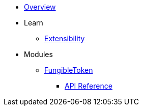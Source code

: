 * xref:index.adoc[Overview]

* Learn
** xref:extensibility.adoc[Extensibility]

* Modules
** xref:fungibleToken.adoc[FungibleToken]
*** xref:/api/fungibleToken.adoc[API Reference]
